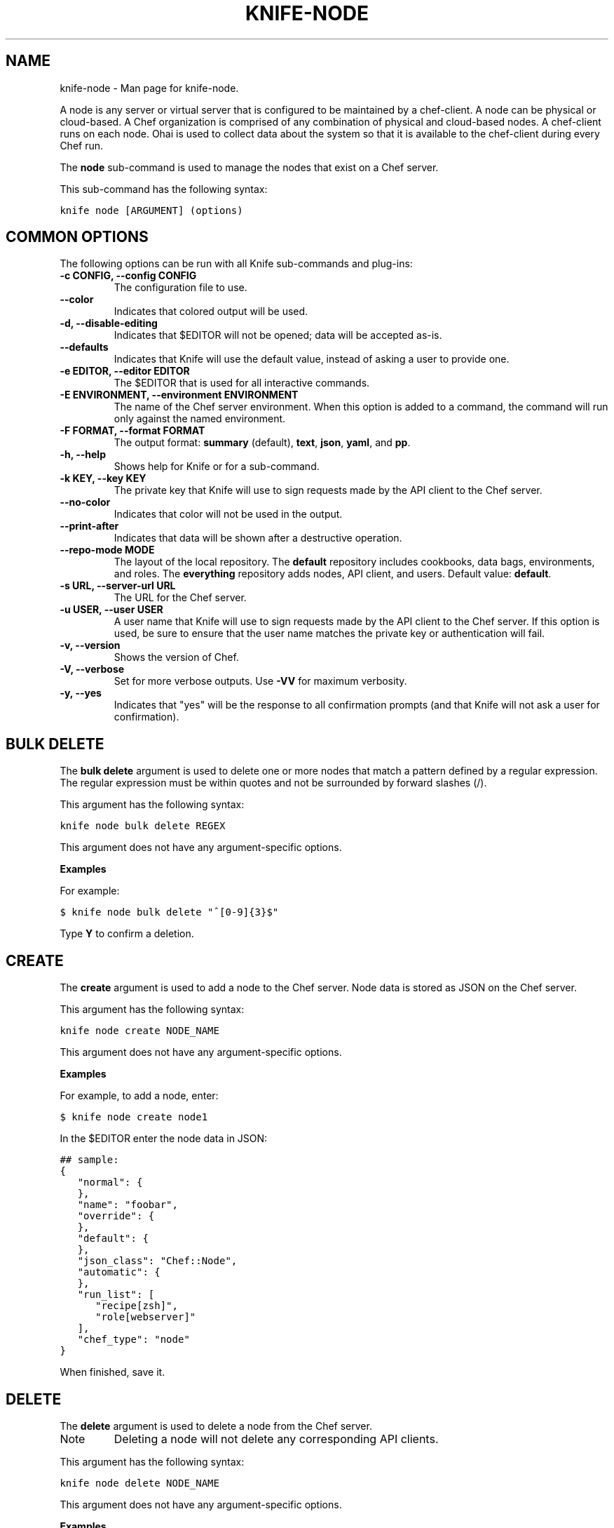 .TH "KNIFE-NODE" "1" "December 20, 2012" "0.0.1" "knife-node"
.SH NAME
knife-node \- Man page for knife-node.
.
.nr rst2man-indent-level 0
.
.de1 rstReportMargin
\\$1 \\n[an-margin]
level \\n[rst2man-indent-level]
level margin: \\n[rst2man-indent\\n[rst2man-indent-level]]
-
\\n[rst2man-indent0]
\\n[rst2man-indent1]
\\n[rst2man-indent2]
..
.de1 INDENT
.\" .rstReportMargin pre:
. RS \\$1
. nr rst2man-indent\\n[rst2man-indent-level] \\n[an-margin]
. nr rst2man-indent-level +1
.\" .rstReportMargin post:
..
.de UNINDENT
. RE
.\" indent \\n[an-margin]
.\" old: \\n[rst2man-indent\\n[rst2man-indent-level]]
.nr rst2man-indent-level -1
.\" new: \\n[rst2man-indent\\n[rst2man-indent-level]]
.in \\n[rst2man-indent\\n[rst2man-indent-level]]u
..
.\" Man page generated from reStructuredText.
.
.sp
A node is any server or virtual server that is configured to be maintained by a chef\-client. A node can be physical or cloud\-based. A Chef organization is comprised of any combination of physical and cloud\-based nodes. A chef\-client runs on each node. Ohai is used to collect data about the system so that it is available to the chef\-client during every Chef run.
.sp
The \fBnode\fP sub\-command is used to manage the nodes that exist on a Chef server.
.sp
This sub\-command has the following syntax:
.sp
.nf
.ft C
knife node [ARGUMENT] (options)
.ft P
.fi
.SH COMMON OPTIONS
.sp
The following options can be run with all Knife sub\-commands and plug\-ins:
.INDENT 0.0
.TP
.B \fB\-c CONFIG\fP, \fB\-\-config CONFIG\fP
The configuration file to use.
.TP
.B \fB\-\-color\fP
Indicates that colored output will be used.
.TP
.B \fB\-d\fP, \fB\-\-disable\-editing\fP
Indicates that $EDITOR will not be opened; data will be accepted as\-is.
.TP
.B \fB\-\-defaults\fP
Indicates that Knife will use the default value, instead of asking a user to provide one.
.TP
.B \fB\-e EDITOR\fP, \fB\-\-editor EDITOR\fP
The $EDITOR that is used for all interactive commands.
.TP
.B \fB\-E ENVIRONMENT\fP, \fB\-\-environment ENVIRONMENT\fP
The name of the Chef server environment. When this option is added to a command, the command will run only against the named environment.
.TP
.B \fB\-F FORMAT\fP, \fB\-\-format FORMAT\fP
The output format: \fBsummary\fP (default), \fBtext\fP, \fBjson\fP, \fByaml\fP, and \fBpp\fP.
.TP
.B \fB\-h\fP, \fB\-\-help\fP
Shows help for Knife or for a sub\-command.
.TP
.B \fB\-k KEY\fP, \fB\-\-key KEY\fP
The private key that Knife will use to sign requests made by the API client to the Chef server.
.TP
.B \fB\-\-no\-color\fP
Indicates that color will not be used in the output.
.TP
.B \fB\-\-print\-after\fP
Indicates that data will be shown after a destructive operation.
.TP
.B \fB\-\-repo\-mode MODE\fP
The layout of the local repository. The \fBdefault\fP repository includes cookbooks, data bags, environments, and roles. The \fBeverything\fP repository adds nodes, API client, and users. Default value: \fBdefault\fP.
.TP
.B \fB\-s URL\fP, \fB\-\-server\-url URL\fP
The URL for the Chef server.
.TP
.B \fB\-u USER\fP, \fB\-\-user USER\fP
A user name that Knife will use to sign requests made by the API client to the Chef server. If this option is used, be sure to ensure that the user name matches the private key or authentication will fail.
.TP
.B \fB\-v\fP, \fB\-\-version\fP
Shows the version of Chef.
.TP
.B \fB\-V\fP, \fB\-\-verbose\fP
Set for more verbose outputs. Use \fB\-VV\fP for maximum verbosity.
.TP
.B \fB\-y\fP, \fB\-\-yes\fP
Indicates that "yes" will be the response to all confirmation prompts (and that Knife will not ask a user for confirmation).
.UNINDENT
.SH BULK DELETE
.sp
The \fBbulk delete\fP argument is used to delete one or more nodes that match a pattern defined by a regular expression. The regular expression must be within quotes and not be surrounded by forward slashes (/).
.sp
This argument has the following syntax:
.sp
.nf
.ft C
knife node bulk delete REGEX
.ft P
.fi
.sp
This argument does not have any argument\-specific options.
.sp
\fBExamples\fP
.sp
For example:
.sp
.nf
.ft C
$ knife node bulk delete "^[0\-9]{3}$"
.ft P
.fi
.sp
Type \fBY\fP to confirm a deletion.
.SH CREATE
.sp
The \fBcreate\fP argument is used to add a node to the Chef server. Node data is stored as JSON on the Chef server.
.sp
This argument has the following syntax:
.sp
.nf
.ft C
knife node create NODE_NAME
.ft P
.fi
.sp
This argument does not have any argument\-specific options.
.sp
\fBExamples\fP
.sp
For example, to add a node, enter:
.sp
.nf
.ft C
$ knife node create node1
.ft P
.fi
.sp
In the $EDITOR enter the node data in JSON:
.sp
.nf
.ft C
## sample:
{
   "normal": {
   },
   "name": "foobar",
   "override": {
   },
   "default": {
   },
   "json_class": "Chef::Node",
   "automatic": {
   },
   "run_list": [
      "recipe[zsh]",
      "role[webserver]"
   ],
   "chef_type": "node"
}
.ft P
.fi
.sp
When finished, save it.
.SH DELETE
.sp
The \fBdelete\fP argument is used to delete a node from the Chef server.
.IP Note
Deleting a node will not delete any corresponding API clients.
.RE
.sp
This argument has the following syntax:
.sp
.nf
.ft C
knife node delete NODE_NAME
.ft P
.fi
.sp
This argument does not have any argument\-specific options.
.sp
\fBExamples\fP
.sp
For example, to delete a node called "dev", enter:
.sp
.nf
.ft C
$ knife node delete dev
.ft P
.fi
.SH EDIT
.sp
The \fBedit\fP argument is used to edit the details of a node on a Chef server. Node data is stored as JSON on the Chef server.
.sp
This argument has the following syntax:
.sp
.nf
.ft C
knife node edit NODE_NAME (options)
.ft P
.fi
.sp
This argument has the following options:
.INDENT 0.0
.TP
.B \fB\-a\fP, \fB\-\-all\fP
Displays a node in the $EDITOR. By default, attributes that are default, override, or automatic are not shown.
.UNINDENT
.sp
\fBExamples\fP
.sp
For example, to edit the data for a node named "node1", enter:
.sp
.nf
.ft C
$ knife node edit node1 \-a
.ft P
.fi
.sp
Update the role data in JSON:
.sp
.nf
.ft C
## sample:
{
   "normal": {
   },
   "name": "node1",
   "override": {
   },
   "default": {
   },
   "json_class": "Chef::Node",
   "automatic": {
   },
   "run_list": [
      "recipe[devops]",
      "role[webserver]"
   ],
   "chef_type": "node"
}
.ft P
.fi
.sp
When finished, save it.
.SH FROM FILE
.sp
The \fBfrom file\fP argument is used to create a node using existing node data as a template.
.sp
This argument has the following syntax:
.sp
.nf
.ft C
knife node from file FILE
.ft P
.fi
.sp
This argument does not have any argument\-specific options.
.sp
\fBExamples\fP
.sp
For example:
.sp
.nf
.ft C
$ knife node from file "path to JSON file"
.ft P
.fi
.SH LIST
.sp
The \fBlist\fP argument is used to view all of the nodes that exist on a Chef server.
.sp
This argument has the following syntax:
.sp
.nf
.ft C
knife node list (options)
.ft P
.fi
.sp
This argument has the following options:
.INDENT 0.0
.TP
.B \fB\-w\fP, \fB\-\-with\-uri\fP
Indicates that the corresponding URIs will be shown.
.UNINDENT
.sp
\fBExamples\fP
.sp
To verify the list of nodes that are registered with the Chef server, enter:
.sp
.nf
.ft C
$ knife node list
.ft P
.fi
.sp
to return something similar to:
.sp
.nf
.ft C
i\-12345678
rs\-123456
.ft P
.fi
.SH RUN_LIST ADD
.sp
The \fBrun_list add\fP argument is used to add run list items (roles or recipes) to a node. A recipe must be in one of the following formats: fully qualified, cookbook, or default. Both roles and recipes must be in quotes, for example: \fB\(aqrole[ROLE_NAME]\(aq\fP or \fB\(aqrecipe[COOKBOOK::RECIPE_NAME]\(aq\fP. Use a comma to separate roles and recipes when adding more than one, like this: \fB\(aqrecipe[COOKBOOK::RECIPE_NAME],COOKBOOK::RECIPE_NAME,role[ROLE_NAME]\(aq\fP.
.sp
This argument has the following syntax:
.sp
.nf
.ft C
knife node run_list add NODE_NAME RUN_LIST_ITEM (options)
.ft P
.fi
.sp
This argument has the following options:
.INDENT 0.0
.TP
.B \fB\-a ITEM\fP, \fB\-\-after ITEM\fP
Use this to add the run list item after the specified run list item.
.UNINDENT
.sp
\fBExamples\fP
.sp
For example, to add a role to a run list, enter:
.sp
.nf
.ft C
$ knife node run_list add node \(aqrole[ROLE_NAME]\(aq
.ft P
.fi
.sp
To add a recipe to a run list using the fully qualified format, enter:
.sp
.nf
.ft C
$ knife node run_list add node \(aqrecipe[COOKBOOK::RECIPE_NAME]\(aq
.ft P
.fi
.sp
To add a recipe to a run list using the cookbook format, enter:
.sp
.nf
.ft C
$ knife node run_list add node \(aqCOOKBOOK::RECIPE_NAME\(aq
.ft P
.fi
.sp
To add the default recipe of a cookbook to a run list, enter:
.sp
.nf
.ft C
$ knife node run_list add node \(aqCOOKBOOK\(aq
.ft P
.fi
.sp
To add roles and recipes to a run list, enter:
.sp
.nf
.ft C
$ knife node run_list add node \(aqrecipe[COOKBOOK::RECIPE_NAME],COOKBOOK::RECIPE_NAME,role[ROLE_NAME]\(aq
.ft P
.fi
.SH RUN_LIST REMOVE
.sp
The \fBrun_list remove\fP argument is used to remove run list items (roles or recipes) from a node. A recipe must be in one of the following formats: fully qualified, cookbook, or default. Both roles and recipes must be in quotes, for example: \fB\(aqrole[ROLE_NAME]\(aq\fP or \fB\(aqrecipe[COOKBOOK::RECIPE_NAME]\(aq\fP. Use a comma to separate roles and recipes when removing more than one, like this: \fB\(aqrecipe[COOKBOOK::RECIPE_NAME],COOKBOOK::RECIPE_NAME,role[ROLE_NAME]\(aq\fP.
.sp
This argument has the following syntax:
.sp
.nf
.ft C
knife node run_list remove NODE_NAME RUN_LIST_ITEM
.ft P
.fi
.sp
This argument does not have any argument\-specific options.
.sp
\fBExamples\fP
.sp
For example, to remove a role from a run list, enter:
.sp
.nf
.ft C
$ knife node run_list remove node \(aqrole[ROLE_NAME]\(aq
.ft P
.fi
.sp
To remove a recipe from a run list using the fully qualified format, enter:
.sp
.nf
.ft C
$ knife node run_list remove node \(aqrecipe[COOKBOOK::RECIPE_NAME]\(aq
.ft P
.fi
.SH SHOW
.sp
The \fBshow\fP argument is used to display information about a node.
.sp
This argument has the following syntax:
.sp
.nf
.ft C
knife node show NODE_NAME (options)
.ft P
.fi
.sp
This argument has the following options:
.INDENT 0.0
.TP
.B \fB\-a ATTR\fP, \fB\-\-attribute ATTR\fP
Indicates that only a single attribute is shown, as defined by the \fBATTR\fP value.
.TP
.B \fB\-l\fP, \fB\-\-long\fP
Display long output when searching nodes while using the default summary format.
.TP
.B \fB\-m\fP, \fB\-\-medium\fP
Display more, but not all, of a node\(aqs data when searching using the default summary format.
.TP
.B \fB\-r\fP, \fB\-\-run\-list\fP
Indicates that only the run\-list will be shown.
.UNINDENT
.sp
\fBExamples\fP
.sp
For example, to view all data for a node named "build", enter:
.sp
.nf
.ft C
$ knife node show build
.ft P
.fi
.sp
to return:
.sp
.nf
.ft C
Node Name:   build
Environment: _default
FQDN:
IP:
Run List:
Roles:
Recipes:
Platform:
.ft P
.fi
.sp
To view the FQDN for a node named "i\-12345678", enter:
.sp
.nf
.ft C
$ knife node show i\-12345678 \-a fqdn
.ft P
.fi
.sp
to return:
.sp
.nf
.ft C
fqdn: ip\-10\-251\-75\-20.ec2.internal
.ft P
.fi
.sp
To view the run list for a node named "dev", enter:
.sp
.nf
.ft C
$ knife node show dev \-r
.ft P
.fi
.sp
To view information in JSON format, use the \fB\-F\fP common option as part of the command like this:
.sp
.nf
.ft C
$ knife node show i\-12345678 \-F json
.ft P
.fi
.sp
Other formats available include \fBtext\fP, \fByaml\fP, and \fBpp\fP.
.SH AUTHOR
Opscode
.SH COPYRIGHT
2012, Opscode, Inc
.\" Generated by docutils manpage writer.
.

